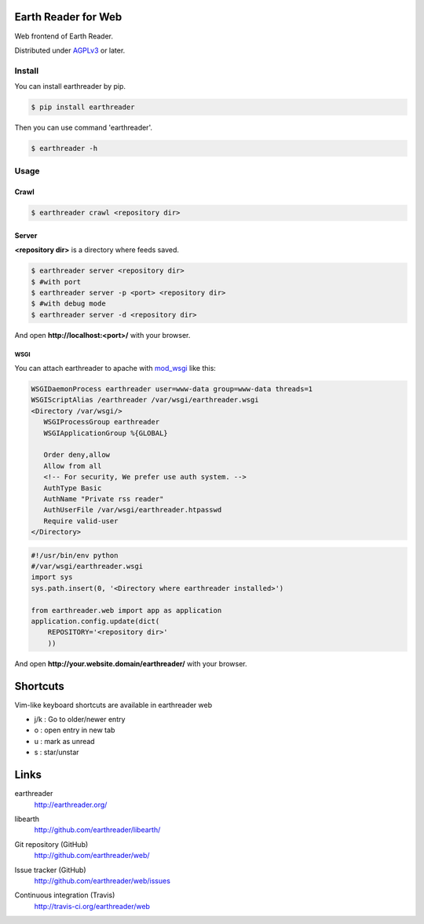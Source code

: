 Earth Reader for Web
====================

Web frontend of Earth Reader.

Distributed under `AGPLv3`__ or later.

__ http://www.gnu.org/licenses/agpl-3.0.html


Install
-------

You can install earthreader by pip.

.. code-block:: console

   $ pip install earthreader

Then you can use command 'earthreader'.

.. code-block:: console

   $ earthreader -h


Usage
-----

Crawl
~~~~~

.. code-block:: console

   $ earthreader crawl <repository dir>

Server
~~~~~~

**<repository dir>** is a directory where feeds saved.

.. code-block:: console

   $ earthreader server <repository dir>
   $ #with port
   $ earthreader server -p <port> <repository dir>
   $ #with debug mode
   $ earthreader server -d <repository dir>

And open **http://localhost:<port>/** with your browser.

WSGI
++++

You can attach earthreader to apache with `mod_wsgi`__ like this:

.. code-block:: apache

   WSGIDaemonProcess earthreader user=www-data group=www-data threads=1
   WSGIScriptAlias /earthreader /var/wsgi/earthreader.wsgi
   <Directory /var/wsgi/>
      WSGIProcessGroup earthreader
      WSGIApplicationGroup %{GLOBAL}

      Order deny,allow
      Allow from all
      <!-- For security, We prefer use auth system. -->
      AuthType Basic
      AuthName "Private rss reader"
      AuthUserFile /var/wsgi/earthreader.htpasswd
      Require valid-user
   </Directory>

.. code-block:: python

   #!/usr/bin/env python
   #/var/wsgi/earthreader.wsgi
   import sys
   sys.path.insert(0, '<Directory where earthreader installed>')

   from earthreader.web import app as application
   application.config.update(dict(
       REPOSITORY='<repository dir>'
       ))

And open **http://your.website.domain/earthreader/** with your browser.

__ http://flask.pocoo.org/docs/deploying/mod_wsgi/


Shortcuts
=========

Vim-like keyboard shortcuts are available in earthreader web

- j/k : Go to older/newer entry
- o : open entry in new tab
- u : mark as unread
- s : star/unstar


Links
=====

earthreader
   http://earthreader.org/

libearth
   http://github.com/earthreader/libearth/

Git repository (GitHub)
   http://github.com/earthreader/web/

Issue tracker (GitHub)
   http://github.com/earthreader/web/issues

Continuous integration (Travis)
   http://travis-ci.org/earthreader/web

   .. image:: https://travis-ci.org/earthreader/web.png?branch=master
      :alt: Build Status
      :target: https://travis-ci.org/earthreader/web
